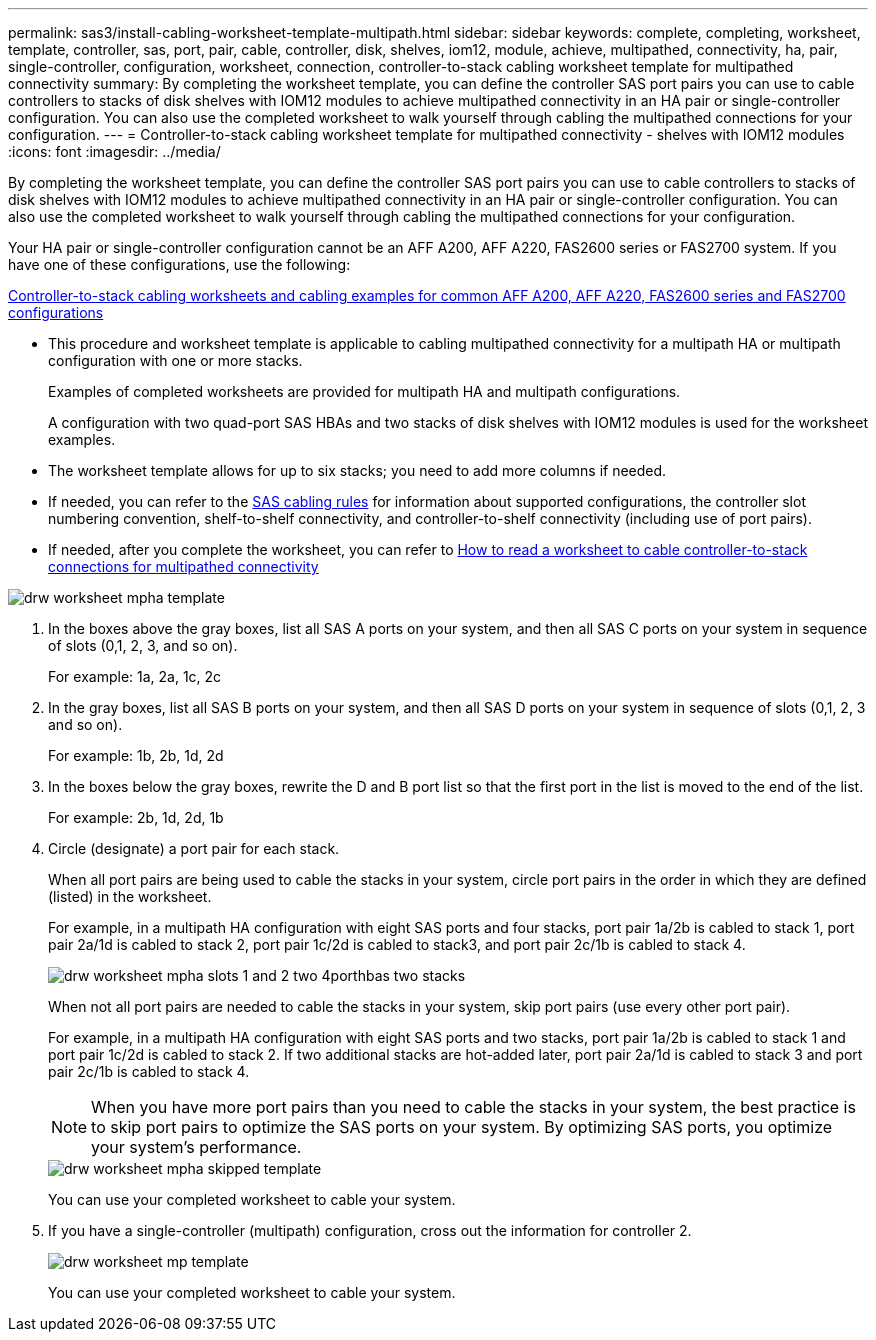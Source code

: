 ---
permalink: sas3/install-cabling-worksheet-template-multipath.html
sidebar: sidebar
keywords: complete, completing, worksheet, template, controller, sas, port, pair, cable, controller, disk, shelves, iom12, module, achieve, multipathed, connectivity, ha, pair, single-controller, configuration, worksheet, connection, controller-to-stack cabling worksheet template for multipathed connectivity
summary: By completing the worksheet template, you can define the controller SAS port pairs you can use to cable controllers to stacks of disk shelves with IOM12 modules to achieve multipathed connectivity in an HA pair or single-controller configuration. You can also use the completed worksheet to walk yourself through cabling the multipathed connections for your configuration.
---
= Controller-to-stack cabling worksheet template for multipathed connectivity - shelves with IOM12 modules
:icons: font
:imagesdir: ../media/

[.lead]
By completing the worksheet template, you can define the controller SAS port pairs you can use to cable controllers to stacks of disk shelves with IOM12 modules to achieve multipathed connectivity in an HA pair or single-controller configuration. You can also use the completed worksheet to walk yourself through cabling the multipathed connections for your configuration.

Your HA pair or single-controller configuration cannot be an AFF A200, AFF A220, FAS2600 series or FAS2700 system. If you have one of these configurations, use the following:

link:install-cabling-worksheets-examples-fas2600.html[Controller-to-stack cabling worksheets and cabling examples for common AFF A200, AFF A220, FAS2600 series and FAS2700 configurations]

* This procedure and worksheet template is applicable to cabling multipathed connectivity for a multipath HA or multipath configuration with one or more stacks.
+
Examples of completed worksheets are provided for multipath HA and multipath configurations.
+
A configuration with two quad-port SAS HBAs and two stacks of disk shelves with IOM12 modules is used for the worksheet examples.

* The worksheet template allows for up to six stacks; you need to add more columns if needed.
* If needed, you can refer to the link:install-cabling-rules.html[SAS cabling rules] for information about supported configurations, the controller slot numbering convention, shelf-to-shelf connectivity, and controller-to-shelf connectivity (including use of port pairs).
* If needed, after you complete the worksheet, you can refer to link:install-cabling-worksheets-how-to-read-multipath.html[How to read a worksheet to cable controller-to-stack connections for multipathed connectivity]

image::../media/drw_worksheet_mpha_template.gif[]

. In the boxes above the gray boxes, list all SAS A ports on your system, and then all SAS C ports on your system in sequence of slots (0,1, 2, 3, and so on).
+
For example: 1a, 2a, 1c, 2c

. In the gray boxes, list all SAS B ports on your system, and then all SAS D ports on your system in sequence of slots (0,1, 2, 3 and so on).
+
For example: 1b, 2b, 1d, 2d

. In the boxes below the gray boxes, rewrite the D and B port list so that the first port in the list is moved to the end of the list.
+
For example: 2b, 1d, 2d, 1b

. Circle (designate) a port pair for each stack.
+
When all port pairs are being used to cable the stacks in your system, circle port pairs in the order in which they are defined (listed) in the worksheet.
+
For example, in a multipath HA configuration with eight SAS ports and four stacks, port pair 1a/2b is cabled to stack 1, port pair 2a/1d is cabled to stack 2, port pair 1c/2d is cabled to stack3, and port pair 2c/1b is cabled to stack 4.
+
image::../media/drw_worksheet_mpha_slots_1_and_2_two_4porthbas_two_stacks.gif[]
+
When not all port pairs are needed to cable the stacks in your system, skip port pairs (use every other port pair).
+
For example, in a multipath HA configuration with eight SAS ports and two stacks, port pair 1a/2b is cabled to stack 1 and port pair 1c/2d is cabled to stack 2. If two additional stacks are hot-added later, port pair 2a/1d is cabled to stack 3 and port pair 2c/1b is cabled to stack 4.
+
NOTE: When you have more port pairs than you need to cable the stacks in your system, the best practice is to skip port pairs to optimize the SAS ports on your system. By optimizing SAS ports, you optimize your system's performance.
+
image::../media/drw_worksheet_mpha_skipped_template.gif[]
+
You can use your completed worksheet to cable your system.

. If you have a single-controller (multipath) configuration, cross out the information for controller 2.
+
image::../media/drw_worksheet_mp_template.gif[]
+
You can use your completed worksheet to cable your system.
